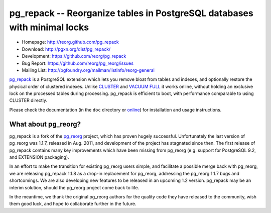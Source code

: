 pg_repack -- Reorganize tables in PostgreSQL databases with minimal locks
=========================================================================

- Homepage: http://reorg.github.com/pg_repack
- Download: http://pgxn.org/dist/pg_repack/
- Development: https://github.com/reorg/pg_repack
- Bug Report: https://github.com/reorg/pg_reorg/issues
- Mailing List: http://pgfoundry.org/mailman/listinfo/reorg-general

pg_repack_ is a PostgreSQL extension which lets you remove bloat from
tables and indexes, and optionally restore the physical order of clustered
indexes. Unlike CLUSTER_ and `VACUUM FULL`_ it works online, without
holding an exclusive lock on the processed tables during processing.
pg_repack is efficient to boot, with performance comparable to using
CLUSTER directly.

Please check the documentation (in the ``doc`` directory or online_) for
installation and usage instructions.

.. _pg_repack: http://reorg.github.com/pg_repack
.. _CLUSTER: http://www.postgresql.org/docs/current/static/sql-cluster.html
.. _VACUUM FULL: VACUUM_
.. _VACUUM: http://www.postgresql.org/docs/current/static/sql-vacuum.html
.. _online: pg_repack_


What about pg_reorg?
--------------------

pg_repack is a fork of the pg_reorg_ project, which has proven hugely
successful.  Unfortunately the last version of pg_reorg was 1.1.7, released
in Aug. 2011, and development of the project has stagnated since then.  The
first release of pg_repack contains many key improvements which have been
missing from pg_reorg (e.g. support for PostgreSQL 9.2, and EXTENSION
packaging).

In an effort to make the transition for existing pg_reorg users simple, and
facilitate a possible merge back with pg_reorg, we are releasing
pg_repack 1.1.8 as a drop-in replacement for pg_reorg, addressing the
pg_reorg 1.1.7 bugs and shortcomings. We are also developing new features
to be released in an upcoming 1.2 version.  pg_repack may be an interim
solution, should the pg_reorg project come back to life.

In the meantime, we thank the original pg_reorg authors for the quality code
they have released to the community, wish them good luck, and hope to
collaborate further in the future.

.. _pg_reorg: http://reorg.projects.pgfoundry.org/

